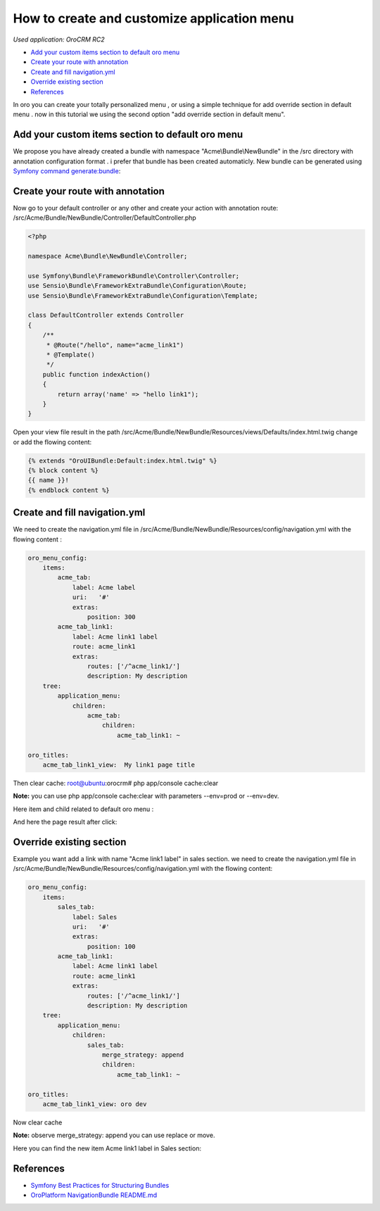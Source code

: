 How to create and customize application menu
============================================

*Used application: OroCRM RC2*

* `Add your custom items section to default oro menu`_
* `Create your route with annotation`_
* `Create and fill navigation.yml`_
* `Override existing section`_
* `References`_


In oro you can create your totally personalized menu , or using a simple technique for add override section in default menu .
now in this tutorial we using the second option "add override section in default menu".

Add your custom items section to default oro menu
--------------------------------------------------

We propose you have already  created a bundle with namespace "Acme\\Bundle\\NewBundle" in the /src directory with annotation configuration format .
i prefer that bundle has been created automaticly.
New bundle can be generated using `Symfony command generate:bundle`_:

.. _Symfony command generate:bundle: http://symfony.com/doc/2.3/bundles/SensioGeneratorBundle/commands/generate_bundle.html

Create your route with annotation
---------------------------------
Now go to your default controller or any other and create your action with annotation route:
/src/Acme/Bundle/NewBundle/Controller/DefaultController.php 

.. code-block:: php

    <?php
    
    namespace Acme\Bundle\NewBundle\Controller;

    use Symfony\Bundle\FrameworkBundle\Controller\Controller;
    use Sensio\Bundle\FrameworkExtraBundle\Configuration\Route;
    use Sensio\Bundle\FrameworkExtraBundle\Configuration\Template;

    class DefaultController extends Controller
    {
        /**
         * @Route("/hello", name="acme_link1")
         * @Template()
         */
        public function indexAction()
        {
            return array('name' => "hello link1");
        }
    }
    

Open your view file result in the path  /src/Acme/Bundle/NewBundle/Resources/views/Defaults/index.html.twig change or add the flowing content:

.. code-block:: html+jinja

    {% extends "OroUIBundle:Default:index.html.twig" %}
    {% block content %}
    {{ name }}!
    {% endblock content %}

Create and fill navigation.yml
-------------------------------
We need to create the navigation.yml file in /src/Acme/Bundle/NewBundle/Resources/config/navigation.yml with the flowing content :

.. code-block:: yaml

    oro_menu_config:
        items:
            acme_tab:
                label: Acme label
                uri:   '#'
                extras:
                    position: 300
            acme_tab_link1:
                label: Acme link1 label
                route: acme_link1
                extras:
                    routes: ['/^acme_link1/']
                    description: My description
        tree:
            application_menu:
                children:
                    acme_tab:
                        children:
                            acme_tab_link1: ~

    oro_titles:
        acme_tab_link1_view:  My link1 page title

Then clear cache:
root@ubuntu:orocrm# php app/console cache:clear

**Note:** you can use  php app/console cache:clear with parameters --env=prod or --env=dev.

Here item and child related to default oro menu :

.. image:: ./img/how_append_your_menu_links_to_existing_menu/add_item_to_default_nav.png

And here the page result after click:

.. image:: ./img/how_append_your_menu_links_to_existing_menu/add_item_page_result_click.png



Override existing section 
-------------------------
Example you want add a link with name "Acme link1 label" in sales section. we need to create the navigation.yml file in /src/Acme/Bundle/NewBundle/Resources/config/navigation.yml with the flowing content:

.. code-block:: yaml

    oro_menu_config:
        items:
            sales_tab:
                label: Sales
                uri:   '#'
                extras:
                    position: 100
            acme_tab_link1:
                label: Acme link1 label
                route: acme_link1
                extras:
                    routes: ['/^acme_link1/']
                    description: My description
        tree:
            application_menu:
                children:
                    sales_tab:
                        merge_strategy: append
                        children:
                            acme_tab_link1: ~

    oro_titles:
        acme_tab_link1_view: oro dev

Now clear cache 

**Note:** observe merge_strategy: append you can use replace or move.


Here you can find the new item Acme link1 label in  Sales section:

.. image:: ./img/how_append_your_menu_links_to_existing_menu/ov_item_in_default_nav.png




References
----------

* `Symfony Best Practices for Structuring Bundles`_
* `OroPlatform NavigationBundle README.md`_

.. _Symfony Best Practices for Structuring Bundles: http://symfony.com/doc/2.3/cookbook/bundles/best_practices.html
.. _OroPlatform NavigationBundle README.md: https://github.com/orocrm/platform/blob/master/src/Oro/Bundle/NavigationBundle/README.md



